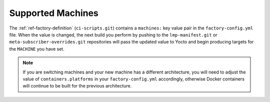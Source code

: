 .. _linux-supported:

Supported Machines
==================

The :ref:`ref-factory-definition` (``ci-scripts.git``) contains a ``machines:``
key value pair in the ``factory-config.yml`` file. When the value is changed,
the next build you perform by pushing to the ``lmp-manifest.git`` or
``meta-subscriber-overrides.git`` repositories will pass the updated value to
Yocto and begin producing targets for the ``MACHINE`` you have set.

.. note::

   If you are switching machines and your new machine has a different
   architecture, you will need to adjust the value of ``containers.platforms``
   in your ``factory-config.yml`` accordingly, otherwise Docker containers will
   continue to be built for the previous architecture.

.. csv-table:: **Supported Boards**
   :file: ../../_static/csv/supported-boards.csv
   :widths: 30, 30
   :header-rows: 1
